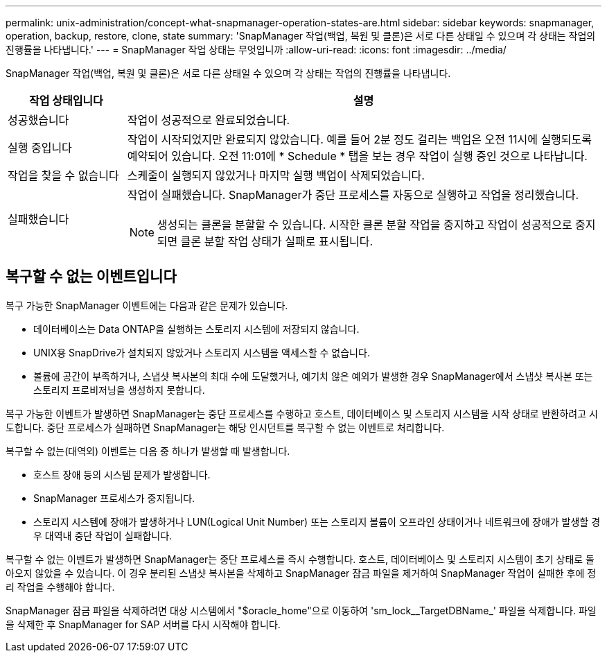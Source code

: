 ---
permalink: unix-administration/concept-what-snapmanager-operation-states-are.html 
sidebar: sidebar 
keywords: snapmanager, operation, backup, restore, clone, state 
summary: 'SnapManager 작업(백업, 복원 및 클론)은 서로 다른 상태일 수 있으며 각 상태는 작업의 진행률을 나타냅니다.' 
---
= SnapManager 작업 상태는 무엇입니까
:allow-uri-read: 
:icons: font
:imagesdir: ../media/


[role="lead"]
SnapManager 작업(백업, 복원 및 클론)은 서로 다른 상태일 수 있으며 각 상태는 작업의 진행률을 나타냅니다.

[cols="1a,4a"]
|===
| 작업 상태입니다 | 설명 


 a| 
성공했습니다
 a| 
작업이 성공적으로 완료되었습니다.



 a| 
실행 중입니다
 a| 
작업이 시작되었지만 완료되지 않았습니다. 예를 들어 2분 정도 걸리는 백업은 오전 11시에 실행되도록 예약되어 있습니다. 오전 11:01에 * Schedule * 탭을 보는 경우 작업이 실행 중인 것으로 나타납니다.



 a| 
작업을 찾을 수 없습니다
 a| 
스케줄이 실행되지 않았거나 마지막 실행 백업이 삭제되었습니다.



 a| 
실패했습니다
 a| 
작업이 실패했습니다. SnapManager가 중단 프로세스를 자동으로 실행하고 작업을 정리했습니다.


NOTE: 생성되는 클론을 분할할 수 있습니다. 시작한 클론 분할 작업을 중지하고 작업이 성공적으로 중지되면 클론 분할 작업 상태가 실패로 표시됩니다.

|===


== 복구할 수 없는 이벤트입니다

복구 가능한 SnapManager 이벤트에는 다음과 같은 문제가 있습니다.

* 데이터베이스는 Data ONTAP을 실행하는 스토리지 시스템에 저장되지 않습니다.
* UNIX용 SnapDrive가 설치되지 않았거나 스토리지 시스템을 액세스할 수 없습니다.
* 볼륨에 공간이 부족하거나, 스냅샷 복사본의 최대 수에 도달했거나, 예기치 않은 예외가 발생한 경우 SnapManager에서 스냅샷 복사본 또는 스토리지 프로비저닝을 생성하지 못합니다.


복구 가능한 이벤트가 발생하면 SnapManager는 중단 프로세스를 수행하고 호스트, 데이터베이스 및 스토리지 시스템을 시작 상태로 반환하려고 시도합니다. 중단 프로세스가 실패하면 SnapManager는 해당 인시던트를 복구할 수 없는 이벤트로 처리합니다.

복구할 수 없는(대역외) 이벤트는 다음 중 하나가 발생할 때 발생합니다.

* 호스트 장애 등의 시스템 문제가 발생합니다.
* SnapManager 프로세스가 중지됩니다.
* 스토리지 시스템에 장애가 발생하거나 LUN(Logical Unit Number) 또는 스토리지 볼륨이 오프라인 상태이거나 네트워크에 장애가 발생할 경우 대역내 중단 작업이 실패합니다.


복구할 수 없는 이벤트가 발생하면 SnapManager는 중단 프로세스를 즉시 수행합니다. 호스트, 데이터베이스 및 스토리지 시스템이 초기 상태로 돌아오지 않았을 수 있습니다. 이 경우 분리된 스냅샷 복사본을 삭제하고 SnapManager 잠금 파일을 제거하여 SnapManager 작업이 실패한 후에 정리 작업을 수행해야 합니다.

SnapManager 잠금 파일을 삭제하려면 대상 시스템에서 "$oracle_home"으로 이동하여 'sm_lock__TargetDBName_' 파일을 삭제합니다. 파일을 삭제한 후 SnapManager for SAP 서버를 다시 시작해야 합니다.

